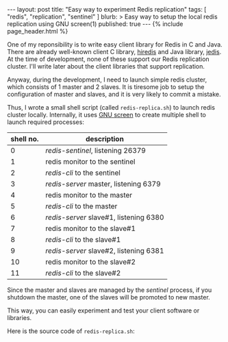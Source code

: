 # -*-org-*-
#+STARTUP: odd
#+BEGIN_HTML
---
layout: post
title: "Easy way to experiment Redis replication"
tags: [ "redis", "replication", "sentinel" ]
blurb: >
  Easy way to setup the local redis replication using GNU screen(1)
published: true
---
{% include page_header.html %}
#+END_HTML

One of my reponsibility is to write easy client library for Redis in C
and Java.  There are already well-known client C library, [[https://github.com/redis/hiredis][hiredis]] and
Java library, [[https://github.com/xetorthio/jedis][jedis]].  At the time of development, none of these
support our Redis replication cluster.  I'll write later about the
client libraries that support replication.

Anyway, during the development, I need to launch simple redis cluster,
which consists of 1 master and 2 slaves.  It is tiresome job to setup
the configuration of master and slaves, and it is very likely to
commit a mistake.

Thus, I wrote a small shell script (called =redis-replica.sh=) to
launch redis cluster locally.  Internally, it uses [[https://www.gnu.org/software/screen/][GNU screen]] to
create multiple shell to launch required processes:

| shell no. | description                            |
|-----------+----------------------------------------|
|         0 | /redis-sentinel/, listening 26379      |
|         1 | redis monitor to the sentinel          |
|         2 | /redis-cli/ to the sentinel            |
|         3 | /redis-server/ master, listening 6379  |
|         4 | redis monitor to the master            |
|         5 | /redis-cli/ to the master              |
|         6 | /redis-server/ slave#1, listening 6380 |
|         7 | redis monitor to the slave#1           |
|         8 | /redis-cli/ to the slave#1             |
|         9 | /redis-server/ slave#2, listening 6381 |
|        10 | redis monitor to the slave#2           |
|        11 | /redis-cli/ to the slave#2             |

Since the master and slaves are managed by the /sentinel/ process, if
you shutdown the master, one of the slaves will be promoted to new
master.

This way, you can easily experiment and test your client software or
libraries.

Here is the source code of =redis-replica.sh=:

#+BEGIN_HTML
<script src="http://gist-it.appspot.com/github/cinsk/snippets/blob/master/redis-replica.sh"></script>
#+END_HTML
